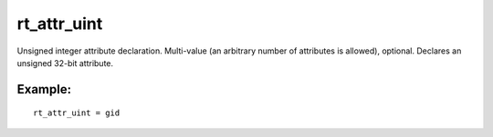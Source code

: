 rt\_attr\_uint
~~~~~~~~~~~~~~

Unsigned integer attribute declaration. Multi-value (an arbitrary number
of attributes is allowed), optional. Declares an unsigned 32-bit
attribute.

Example:
^^^^^^^^

::


    rt_attr_uint = gid

